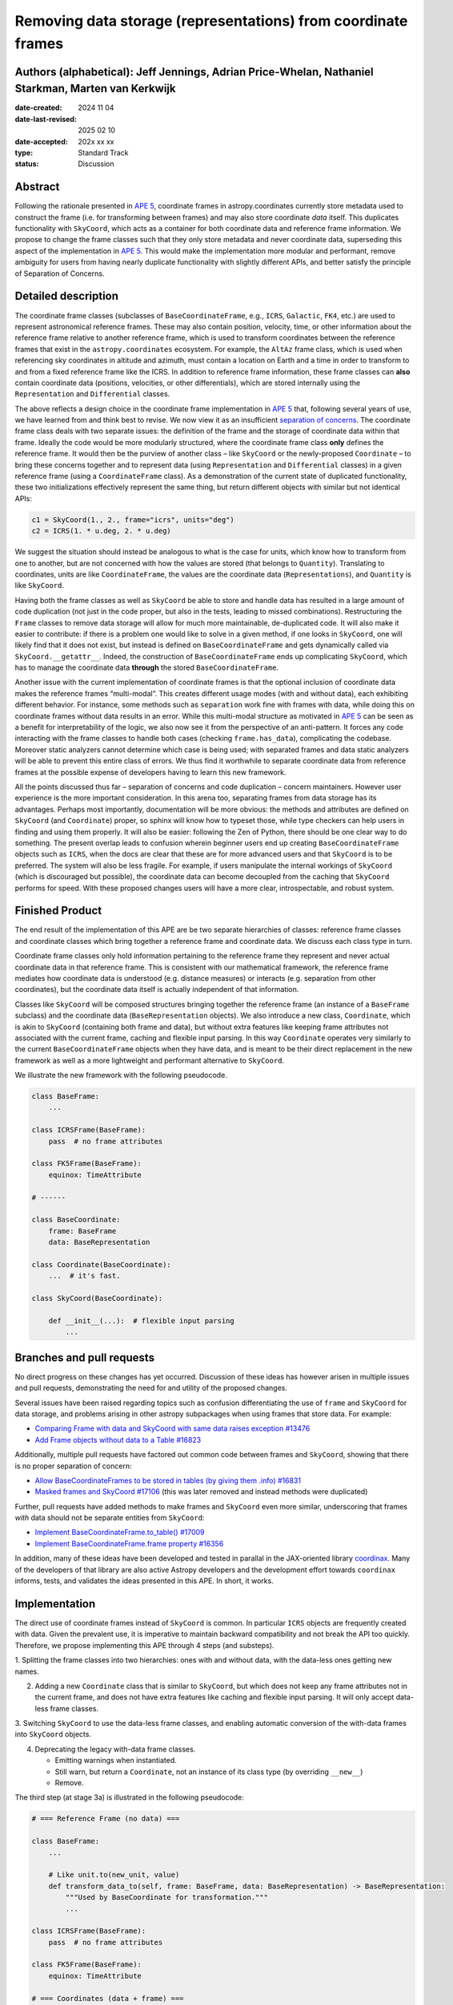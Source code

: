 Removing data storage (representations) from coordinate frames
==============================================================

Authors (alphabetical): Jeff Jennings, Adrian Price-Whelan, Nathaniel Starkman, Marten van Kerkwijk
---------------------------------------------------------------------------------------------------

:date-created: 2024 11 04
:date-last-revised: 2025 02 10
:date-accepted: 202x xx xx
:type: Standard Track
:status: Discussion

Abstract
--------
Following the rationale presented in `APE 5 <https://github.com/astropy/astropy-APEs/blob/main/APE5.rst>`_,
coordinate frames in astropy.coordinates currently store metadata used to construct the
frame (i.e. for transforming between frames) and may also store coordinate *data* itself.
This duplicates functionality with ``SkyCoord``, which acts as a container for both
coordinate data and reference frame information. We propose to change the frame classes
such that they only store metadata and never coordinate data, superseding this aspect 
of the implementation in `APE 5 <https://github.com/astropy/astropy-APEs/blob/main/APE5.rst>`_. 
This would make the implementation more modular and performant, remove ambiguity for users from having 
nearly duplicate functionality with slightly different APIs, and better satisfy the 
principle of Separation of Concerns.

Detailed description
--------------------
The coordinate frame classes (subclasses of ``BaseCoordinateFrame``, e.g., ``ICRS``,
``Galactic``, ``FK4``, etc.) are used to represent astronomical reference frames. These
may also contain position, velocity, time, or other information about the reference frame
relative to another reference frame, which is used to transform coordinates between the
reference frames that exist in the ``astropy.coordinates`` ecosystem. For example, the
``AltAz`` frame class, which is used when referencing sky coordinates in altitude and
azimuth, must contain a location on Earth and a time in order to transform to and from a
fixed reference frame like the ICRS. In addition to reference frame information, these
frame classes can **also** contain coordinate data (positions, velocities, or other
differentials), which are stored internally using the ``Representation`` and
``Differential`` classes.

The above reflects a design choice in the coordinate frame implementation in 
`APE 5 <https://github.com/astropy/astropy-APEs/blob/main/APE5.rst>`_ that, following 
several years of use, we have learned from and think best to revise. We now view it as an 
insufficient `separation of concerns <https://en.wikipedia.org/wiki/Separation_of_concerns>`_.
The coordinate frame class deals with two separate issues: the definition of the frame
and the storage of coordinate data within that frame. Ideally the code would be more
modularly structured, where the coordinate frame class **only** defines the reference
frame. It would then be the purview of another class – like ``SkyCoord`` or the newly-proposed ``Coordinate`` – to bring these
concerns together and to represent data (using ``Representation`` and ``Differential``
classes) in a given reference frame (using a ``CoordinateFrame`` class). As a demonstration
of the current state of duplicated functionality, these two initializations effectively
represent the same thing, but return different objects with similar but not identical
APIs:

.. code-block:: python

    c1 = SkyCoord(1., 2., frame="icrs", units="deg")
    c2 = ICRS(1. * u.deg, 2. * u.deg)

We suggest the situation should instead be analogous to what is the case for units,
which know how to transform from one to another, but are not concerned with how the
values are stored (that belongs to ``Quantity``). Translating to coordinates, units are
like ``CoordinateFrame``, the values are the coordinate data (``Representations``), and
``Quantity`` is like ``SkyCoord``.

Having both the frame classes as well as ``SkyCoord`` be able to store and handle data
has resulted in a large amount of code duplication (not just in the code proper, but
also in the tests, leading to missed combinations). Restructuring the ``Frame`` classes
to remove data storage will allow for much more maintainable, de-duplicated code. It
will also make it easier to contribute: if there is a problem one would like to solve
in a given method, if one looks in ``SkyCoord``, one will likely find that it does not
exist, but instead is defined on ``BaseCoordinateFrame`` and gets dynamically called via
``SkyCoord.__getattr__``. Indeed, the construction of ``BaseCoordinateFrame`` ends up
complicating ``SkyCoord``, which has to manage the coordinate data **through** the stored
``BaseCoordinateFrame``.

Another issue with the current implementation of coordinate frames is that the optional
inclusion of coordinate data makes the reference frames “multi-modal”. This creates
different usage modes (with and without data), each exhibiting different behavior. For
instance, some methods such as ``separation`` work fine with frames with data, while
doing this on coordinate frames without data results in an error. While this multi-modal 
structure as motivated in `APE 5 <https://github.com/astropy/astropy-APEs/blob/main/APE5.rst>`_ 
can be seen as a benefit for interpretability of the logic, we also now see it from the
perspective of an anti-pattern. It forces any code interacting with the frame classes 
to handle both cases (checking ``frame.has_data``), complicating the codebase. 
Moreover static analyzers cannot determine which case is being used; with separated frames and data static analyzers will be able to prevent this entire class of errors.
We thus 
find it worthwhile to separate coordinate data from reference frames at the possible 
expense of developers having to learn this new framework.

All the points discussed thus far – separation of concerns and code duplication –
concern maintainers. However user experience is the more important consideration. In
this arena too, separating frames from data storage has its advantages. Perhaps most
importantly, documentation will be more obvious: the methods and attributes are defined
on ``SkyCoord`` (and ``Coordinate``) proper, so sphinx will know how to typeset those, while type checkers
can help users in finding and using them properly. It will also be easier:
following the Zen of Python, there should be one clear way to do something. The present
overlap leads to confusion wherein beginner users end up creating ``BaseCoordinateFrame``
objects such as ``ICRS``, when the docs are clear that these are for more advanced users
and that ``SkyCoord`` is to be preferred.
The system will also be less fragile. For example, if users manipulate the 
internal workings of ``SkyCoord`` (which is discouraged but possible), the coordinate 
data can become decoupled from the caching that ``SkyCoord`` performs for speed. With these proposed changes users will have a more clear, introspectable, and robust system.

Finished Product
----------------
The end result of the implementation of this APE are be two separate hierarchies
of classes: reference frame classes and coordinate classes which bring together
a reference frame and coordinate data. We discuss each class type in turn.

Coordinate frame classes only hold information pertaining to the reference frame
they represent and never actual coordinate data in that reference frame. This is
consistent with our mathematical framework, the reference frame mediates how
coordinate data is understood (e.g. distance measures) or interacts (e.g.
separation from other coordinates), but the coordinate data itself is actually
independent of that information.

Classes like ``SkyCoord`` will be composed structures bringing together the
reference frame (an instance of a ``BaseFrame`` subclass) and the coordinate
data (``BaseRepresentation`` objects). We also introduce a new class,
``Coordinate``, which is akin to ``SkyCoord`` (containing both frame and data),
but without extra features like keeping frame attributes not associated with the current frame, caching and flexible input parsing. In this way
``Coordinate`` operates very similarly to the current ``BaseCoordinateFrame``
objects when they have data, and is meant to be their direct replacement in the
new framework as well as a more lightweight and performant alternative to
``SkyCoord``. 

We illustrate the new framework with the following pseudocode.

.. code-block:: python

    class BaseFrame:
        ...

    class ICRSFrame(BaseFrame):
        pass  # no frame attributes

    class FK5Frame(BaseFrame):
        equinox: TimeAttribute

    # ------

    class BaseCoordinate:
        frame: BaseFrame
        data: BaseRepresentation

    class Coordinate(BaseCoordinate):
        ...  # it's fast.

    class SkyCoord(BaseCoordinate):

        def __init__(...):  # flexible input parsing
            ...

Branches and pull requests
--------------------------
No direct progress on these changes has yet occurred. Discussion of these ideas has
however arisen in multiple issues and pull requests, demonstrating the need for and
utility of the proposed changes.

Several issues have been raised regarding topics such as confusion differentiating the
use of ``frame`` and ``SkyCoord`` for data storage, and problems arising in other astropy
subpackages when using frames that store data. For example:

- `Comparing Frame with data and SkyCoord with same data raises exception #13476 <https://github.com/astropy/astropy/issues/13476>`_
- `Add Frame objects without data to a Table #16823 <https://github.com/astropy/astropy/issues/16823>`_

Additionally, multiple pull requests have factored out common code between frames and
``SkyCoord``, showing that there is no proper separation of concern:

- `Allow BaseCoordinateFrames to be stored in tables (by giving them .info) #16831 <https://github.com/astropy/astropy/pull/16831>`_
- `Masked frames and SkyCoord #17106 <https://github.com/astropy/astropy/pull/17016>`_ (this was later removed and instead methods were duplicated)

Further, pull requests have added methods to make frames and ``SkyCoord`` even more
similar, underscoring that frames *with* data should not be separate entities from
``SkyCoord``:

- `Implement BaseCoordinateFrame.to_table() #17009 <https://github.com/astropy/astropy/pull/17009>`_
- `Implement BaseCoordinateFrame.frame property #16356 <https://github.com/astropy/astropy/pull/16356>`_

In addition, many of these ideas have been developed and tested in parallal in
the JAX-oriented library `coordinax
<https://github.com/GalacticDynamics/coordinax>`_. Many of the developers of
that library are also active Astropy developers and the development effort
towards ``coordinax`` informs, tests, and validates the ideas presented in this
APE. In short, it works.


Implementation
--------------
The direct use of coordinate frames instead of ``SkyCoord`` is common. In particular
``ICRS`` objects are frequently created with data. Given the prevalent use, it is imperative
to maintain backward compatibility and not break the API too quickly. Therefore, we
propose implementing this APE through 4 steps (and substeps).

1. Splitting the frame classes into two hierarchies: ones with and without data, with
the data-less ones getting new names.

2. Adding a new ``Coordinate`` class that is similar to ``SkyCoord``, but which
   does not keep any frame attributes not in the current frame, and does not
   have extra features like caching and flexible input parsing. It will only
   accept data-less frame classes.

3. Switching ``SkyCoord`` to use the data-less frame classes, and enabling automatic
conversion of the with-data frames into ``SkyCoord`` objects.

4. Deprecating the legacy with-data frame classes.

   - Emitting warnings when instantiated.

   - Still warn, but return a ``Coordinate``, not an instance of its class type (by overriding ``__new__``)

   - Remove.

The third step (at stage 3a) is illustrated in the following pseudocode:

.. code-block:: python

    # === Reference Frame (no data) ===

    class BaseFrame:
        ...

        # Like unit.to(new_unit, value)
        def transform_data_to(self, frame: BaseFrame, data: BaseRepresentation) -> BaseRepresentation:
            """Used by BaseCoordinate for transformation."""
            ...

    class ICRSFrame(BaseFrame):
        pass  # no frame attributes

    class FK5Frame(BaseFrame):
        equinox: TimeAttribute

    # === Coordinates (data + frame) ===

    class BaseCoordinate:
        """Base class for data in a reference frame."""
        frame: BaseFrame
        data: BaseRepresentation
        ...

    class SkyCoord(BaseCoordinate):
         """Data in a reference frame, batteries included."""

        def __init__(...):  # flexible input parsing
            # If the frame is a LegacyBaseCoordinateFrame then it is
            # split into a BaseFrame and BaseRepresentation.
            ...

        _cache: dict[str, Any]  # cache

    class Coordinate(BaseCoordinate):
        """Data in a reference frame."""
        ...  # Direct and fast.

    # === Legacy Coordinate Classes ===

    class BaseCoordinateFrame(BaseCoordinate):
        """Reference frames (with optional data storage)."""

        def __new__(self):
            warnings.warn("Please use SkyCoord")

        @abstractpropery # implemented on subclasses
        def frame(self) -> BaseFrame:
            ...

    class ICRS(BaseCoordinateFrame, ICRSFrame):
        ...

    class FK5(BaseCoordinateFrame, FK5Frame):
        ...
